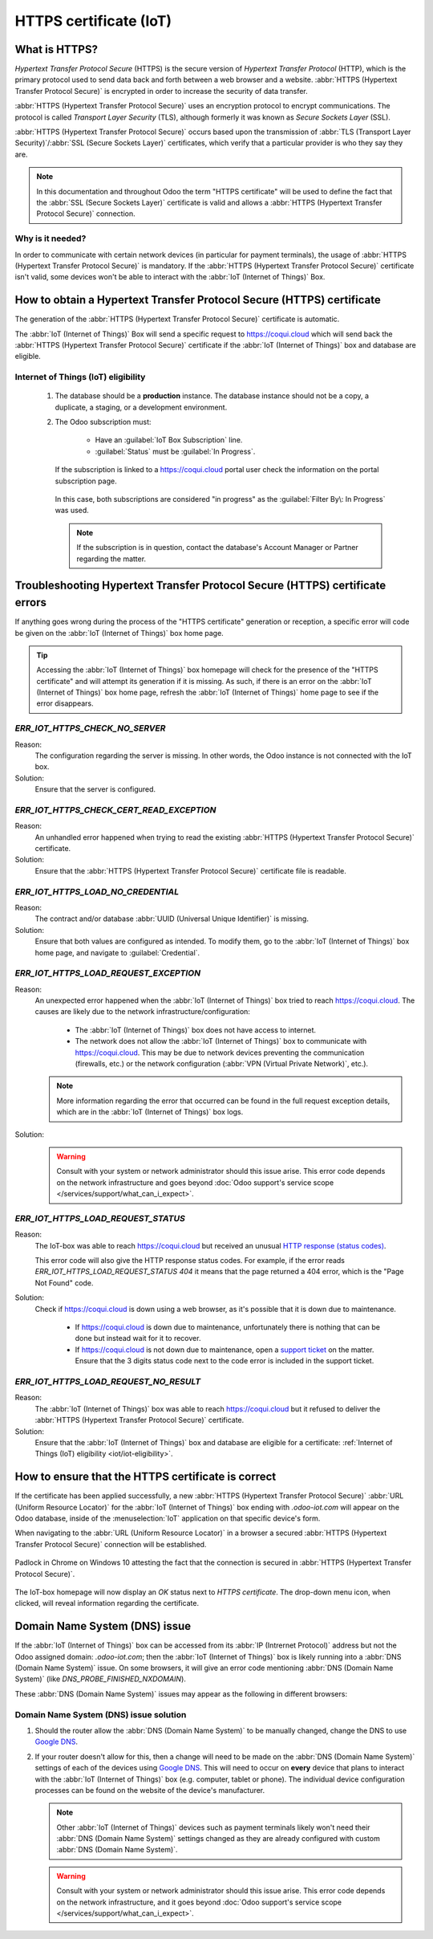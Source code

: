 .. _iot/https_certificate_iot:

=======================
HTTPS certificate (IoT)
=======================

What is HTTPS?
==============

*Hypertext Transfer Protocol Secure* (HTTPS) is the secure version of *Hypertext Transfer Protocol*
(HTTP), which is the primary protocol used to send data back and forth between a web browser and a
website. :abbr:`HTTPS (Hypertext Transfer Protocol Secure)` is encrypted in order to increase the
security of data transfer.

:abbr:`HTTPS (Hypertext Transfer Protocol Secure)` uses an encryption protocol to encrypt
communications. The protocol is called *Transport Layer Security* (TLS), although formerly it was
known as *Secure Sockets Layer* (SSL).

:abbr:`HTTPS (Hypertext Transfer Protocol Secure)` occurs based upon the transmission of :abbr:`TLS
(Transport Layer Security)`/:abbr:`SSL (Secure Sockets Layer)` certificates, which verify that a
particular provider is who they say they are.

.. note::
   In this documentation and throughout Odoo the term "HTTPS certificate" will be used to define the
   fact that the :abbr:`SSL (Secure Sockets Layer)` certificate is valid and allows a :abbr:`HTTPS
   (Hypertext Transfer Protocol Secure)` connection.

Why is it needed?
-----------------

In order to communicate with certain network devices (in particular for payment terminals), the
usage of :abbr:`HTTPS (Hypertext Transfer Protocol Secure)` is mandatory. If the :abbr:`HTTPS
(Hypertext Transfer Protocol Secure)` certificate isn't valid, some devices won't be able to
interact with the :abbr:`IoT (Internet of Things)` Box.

How to obtain a Hypertext Transfer Protocol Secure (HTTPS) certificate
======================================================================

The generation of the :abbr:`HTTPS (Hypertext Transfer Protocol Secure)` certificate is automatic.

The :abbr:`IoT (Internet of Things)` Box will send a specific request to `<https://coqui.cloud>`_
which will send back the :abbr:`HTTPS (Hypertext Transfer Protocol Secure)` certificate if the
:abbr:`IoT (Internet of Things)` box and database are eligible.

.. _iot/iot-eligibility:

Internet of Things (IoT) eligibility
------------------------------------

 #. The database should be a **production** instance. The database instance should not be a copy, a
    duplicate, a staging, or a development environment.
 #. The Odoo subscription must:

     - Have an :guilabel:`IoT Box Subscription` line.
     - :guilabel:`Status` must be :guilabel:`In Progress`.

    If the subscription is linked to a `<https://coqui.cloud>`_ portal user check the information
    on the portal subscription page.

    .. figure:: https_certificate_iot/sub-example-in-progress.png
       :align: center
       :alt: Odoo.com portal subscriptions filtered by "in progress".

       In this case, both subscriptions are considered "in progress" as the :guilabel:`Filter By\:
       In Progress` was used.

    .. note::
       If the subscription is in question, contact the database's Account Manager or Partner
       regarding the matter.

Troubleshooting Hypertext Transfer Protocol Secure (HTTPS) certificate errors
=============================================================================

If anything goes wrong during the process of the "HTTPS certificate" generation or reception, a
specific error will code be given on the :abbr:`IoT (Internet of Things)` box home page.

.. tip::
   Accessing the :abbr:`IoT (Internet of Things)` box homepage will check for the presence of the
   "HTTPS certificate" and will attempt its generation if it is missing. As such, if there is an
   error on the :abbr:`IoT (Internet of Things)` box home page, refresh the :abbr:`IoT (Internet of
   Things)` home page to see if the error disappears.

`ERR_IOT_HTTPS_CHECK_NO_SERVER`
-------------------------------

Reason:
    The configuration regarding the server is missing. In other words, the Odoo instance is not
    connected with the IoT box.

Solution:
    Ensure that the server is configured.

.. seealso::
   :doc:`/applications/productivity/iot/config/connect`

`ERR_IOT_HTTPS_CHECK_CERT_READ_EXCEPTION`
-----------------------------------------

Reason:
    An unhandled error happened when trying to read the existing :abbr:`HTTPS (Hypertext Transfer
    Protocol Secure)` certificate.

Solution:
    Ensure that the :abbr:`HTTPS (Hypertext Transfer Protocol Secure)` certificate file is readable.

`ERR_IOT_HTTPS_LOAD_NO_CREDENTIAL`
----------------------------------

Reason:
    The contract and/or database :abbr:`UUID (Universal Unique Identifier)` is missing.

Solution:
    Ensure that both values are configured as intended. To modify them, go to the :abbr:`IoT
    (Internet of Things)` box home page, and navigate to :guilabel:`Credential`.

`ERR_IOT_HTTPS_LOAD_REQUEST_EXCEPTION`
--------------------------------------

Reason:
    An unexpected error happened when the :abbr:`IoT (Internet of Things)` box tried to reach
    `<https://coqui.cloud>`_. The causes are likely due to the network
    infrastructure/configuration:

     - The :abbr:`IoT (Internet of Things)` box does not have access to internet.
     - The network does not allow the :abbr:`IoT (Internet of Things)` box to communicate with
       `<https://coqui.cloud>`_. This may be due to network devices preventing the communication
       (firewalls, etc.) or the network configuration (:abbr:`VPN (Virtual Private Network)`,
       etc.).

    .. note::
       More information regarding the error that occurred can be found in the full request
       exception details, which are in the :abbr:`IoT (Internet of Things)` box logs.

Solution:
    .. warning::
       Consult with your system or network administrator should this issue arise. This error code
       depends on the network infrastructure and goes beyond :doc:`Odoo support's service scope
       </services/support/what_can_i_expect>`.

`ERR_IOT_HTTPS_LOAD_REQUEST_STATUS`
-----------------------------------

Reason:
    The IoT-box was able to reach `<https://coqui.cloud>`_ but received an unusual
    `HTTP response (status codes)
    <https://developer.mozilla.org/en-US/docs/Web/HTTP/Status>`_.

    This error code will also give the HTTP response status codes. For example, if the error reads
    `ERR_IOT_HTTPS_LOAD_REQUEST_STATUS 404` it means that the page returned a 404 error, which is
    the "Page Not Found" code.

Solution:
    Check if `<https://coqui.cloud>`_ is down using a web browser, as it's possible that it is down
    due to maintenance.

     - If `<https://coqui.cloud>`_ is down due to maintenance, unfortunately there is nothing that
       can be done but instead wait for it to recover.
     - If `<https://coqui.cloud>`_ is not down due to maintenance, open a `support ticket
       <https://coqui.cloud/help>`_ on the matter. Ensure that the 3 digits status code next to the
       code error is included in the support ticket.

`ERR_IOT_HTTPS_LOAD_REQUEST_NO_RESULT`
--------------------------------------

Reason:
    The :abbr:`IoT (Internet of Things)` box was able to reach `<https://coqui.cloud>`_ but it
    refused to deliver the :abbr:`HTTPS (Hypertext Transfer Protocol Secure)` certificate.

Solution:
    Ensure that the :abbr:`IoT (Internet of Things)` box and database are eligible for a
    certificate: :ref:`Internet of Things (IoT) eligibility <iot/iot-eligibility>`.

How to ensure that the HTTPS certificate is correct
===================================================

If the certificate has been applied successfully, a new :abbr:`HTTPS (Hypertext Transfer Protocol
Secure)` :abbr:`URL (Uniform Resource Locator)` for the :abbr:`IoT (Internet of Things)` box ending
with `.odoo-iot.com` will appear on the Odoo database, inside of the :menuselection:`IoT`
application on that specific device's form.

.. image:: https_certificate_iot/odoo-new-domain.png
   :align: center
   :alt: Odoo IoT app IoT box with .odoo-iot.com domain.

When navigating to the :abbr:`URL (Uniform Resource Locator)` in a browser a secured :abbr:`HTTPS
(Hypertext Transfer Protocol Secure)` connection will be established.

.. figure:: https_certificate_iot/secured-connection.png
   :align: center
   :alt: Example of valid SSL certificate details on the browser.

   Padlock in Chrome on Windows 10 attesting the fact that the connection is secured in :abbr:`HTTPS
   (Hypertext Transfer Protocol Secure)`.

The IoT-box homepage will now display an `OK` status next to `HTTPS certificate`. The
drop-down menu icon, when clicked, will reveal information regarding the certificate.

.. image:: https_certificate_iot/status-ok.png
   :align: center
   :alt: IoT box homepage with HTTPS certificate OK status.

Domain Name System (DNS) issue
==============================

If the :abbr:`IoT (Internet of Things)` box can be accessed from its :abbr:`IP (Intrernet Protocol)`
address but not the Odoo assigned domain: `.odoo-iot.com`; then the :abbr:`IoT (Internet of Things)`
box is likely running into a :abbr:`DNS (Domain Name System)` issue. On some browsers, it will give
an error code mentioning :abbr:`DNS (Domain Name System)` (like `DNS_PROBE_FINISHED_NXDOMAIN`).

These :abbr:`DNS (Domain Name System)` issues may appear as the following in different browsers:

.. tabs::

   .. tab:: Chrome

      .. figure:: https_certificate_iot/dns-chrome.png
         :align: center
         :alt: DNS issue on Chrome browser on Windows 10.

         DNS issue on Chrome browser on Windows 10.


   .. tab:: Firefox

      .. figure:: https_certificate_iot/dns-firefox.png
         :align: center
         :alt: DNS issue on Firefox browser on Windows 10.

         DNS issue on Firefox browser on Windows 10.

   .. tab:: Edge

      .. figure:: https_certificate_iot/dns-edge.png
         :align: center
         :alt: DNS issue on Edge browser on Windows 10.

         DNS issue on Edge browser on Windows 10.


Domain Name System (DNS) issue solution
---------------------------------------

#. Should the router allow the :abbr:`DNS (Domain Name System)` to be manually changed, change the
   DNS to use `Google DNS <https://developers.google.com/speed/public-dns>`_.
#. If your router doesn't allow for this, then a change will need to be made on the :abbr:`DNS
   (Domain Name System)` settings of each of the devices using `Google DNS
   <https://developers.google.com/speed/public-dns>`_. This will need to occur on **every** device
   that plans to interact with the :abbr:`IoT (Internet of Things)` box (e.g. computer, tablet or
   phone). The individual device configuration processes can be found on the website of the
   device's manufacturer.

   .. note::
      Other :abbr:`IoT (Internet of Things)` devices such as payment terminals likely won't need
      their :abbr:`DNS (Domain Name System)` settings changed as they are already configured with
      custom :abbr:`DNS (Domain Name System)`.

   .. warning::
      Consult with your system or network administrator should this issue arise. This error code
      depends on the network infrastructure, and it goes beyond :doc:`Odoo support's service scope
      </services/support/what_can_i_expect>`.

